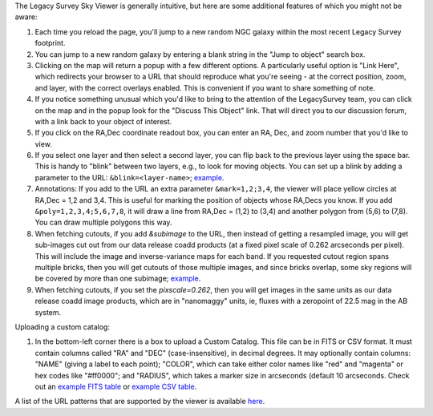 .. title: Sky Viewer Tips & Tricks
.. slug: svtips
.. date: 2012-11-08 00:06:06
.. tags: 
.. has_math: yes

.. |sigma|    unicode:: U+003C3 .. GREEK SMALL LETTER SIGMA
.. |sup2|     unicode:: U+000B2 .. SUPERSCRIPT TWO
.. |delta|    unicode:: U+003B4 .. GREEK SMALL LETTER DELTA
.. |deg|    unicode:: U+000B0 .. DEGREE SIGN
.. |leq|    unicode:: U+2264 .. LESS-THAN-OR-EQUAL-TO SIGN
.. |geq|    unicode:: U+2265 .. GREATER-THAN-OR-EQUAL-TO SIGN
.. |AA|    unicode:: U+212B .. ANGSTROM SYMBOL
.. |mu|    unicode:: U+00B5 .. MICRO SIGN

The Legacy Survey Sky Viewer is generally intuitive, but here are some additional features of which you might not be aware:

#. Each time you reload the page, you'll jump to a new random NGC galaxy within the most recent Legacy Survey footprint.
#. You can jump to a new random galaxy by entering a blank string in the "Jump to object" search box.
#. Clicking on the map will return a popup with a few different options. A particularly useful option is "Link Here", which redirects your browser to a URL that should reproduce what you're seeing - at the correct position, zoom, and layer, with the correct overlays enabled.  This is convenient if you want to share something of note.
#. If you notice something unusual which you'd like to bring to the attention of the LegacySurvey team, you can click on the map and in the popup look for the "Discuss This Object" link.  That will direct you to our discussion forum, with a link back to your object of interest.
#. If you click on the RA,Dec coordinate readout box, you can enter an RA, Dec, and zoom number that you'd like to view.
#. If you select one layer and then select a second layer, you can flip back to the previous layer using the space bar.  This is handy to "blink" between two layers, e.g., to look for moving objects.  You can set up a blink by adding a parameter to the URL: ``&blink=<layer-name>``; `example <https://www.legacysurvey.org/viewer/?ra=111.3938&dec=29.4898&zoom=12&layer=ls-dr9&blink=unwise-neo6>`_.
#. Annotations: If you add to the URL an extra parameter ``&mark=1,2;3,4``, the viewer will place yellow circles at RA,Dec = 1,2 and 3,4.  This is useful for marking the position of objects whose RA,Decs you know.  If you add ``&poly=1,2,3,4;5,6,7,8``, it will draw a line from RA,Dec = (1,2) to (3,4) and another polygon from (5,6) to (7,8).  You can draw multiple polygons this way.
#. When fetching cutouts, if you add `&subimage` to the URL, then instead of getting a resampled image, you will get sub-images cut out from our data release coadd products (at a fixed pixel scale of 0.262 arcseconds per pixel).  This will include the image and inverse-variance maps for each band.  If you requested cutout region spans multiple bricks, then you will get cutouts of those multiple images, and since bricks overlap, some sky regions will be covered by more than one subimage; `example <https://www.legacysurvey.org/viewer/cutout.fits?ra=19.8023&dec=10.3749&layer=ls-dr10&size=100&subimage>`_.
#. When fetching cutouts, if you set the `pixscale=0.262`, then you will get images in the same units as our data release coadd image products, which are in "nanomaggy" units, ie, fluxes with a zeropoint of 22.5 mag in the AB system.

Uploading a custom catalog:

#. In the bottom-left corner there is a box to upload a Custom Catalog.  This file can be in FITS or CSV format.  It must contain columns called "RA" and "DEC" (case-insensitive), in decimal degrees.  It may optionally contain columns: "NAME" (giving a label to each point); "COLOR", which can take either color names like "red" and "magenta" or hex codes like "#ff0000"; and "RADIUS", which takes a marker size in arcseconds (default 10 arcseconds.  Check out an `example FITS table </files/example-cat.fits>`_ or `example CSV table </files/example-cat.csv>`_.

A list of the URL patterns that are supported by the viewer is
available `here`_.

.. _`here`: https://www.legacysurvey.org/viewer/urls
